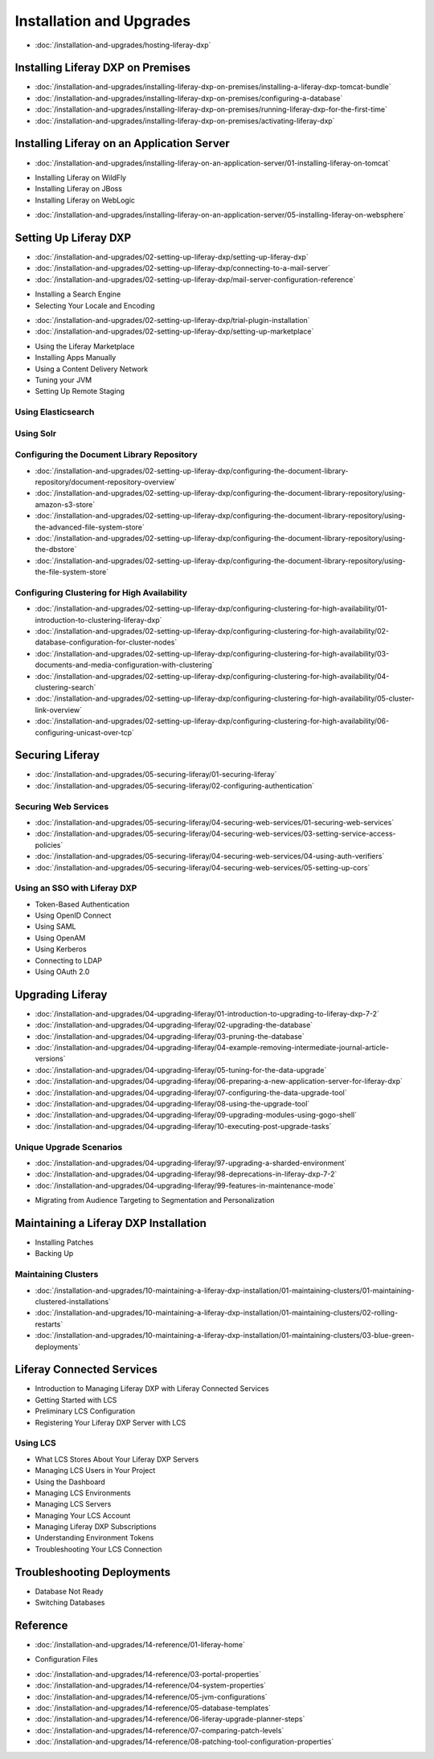 Installation and Upgrades
=========================

-  :doc:`/installation-and-upgrades/hosting-liferay-dxp`

Installing Liferay DXP on Premises
----------------------------------

-  :doc:`/installation-and-upgrades/installing-liferay-dxp-on-premises/installing-a-liferay-dxp-tomcat-bundle`
-  :doc:`/installation-and-upgrades/installing-liferay-dxp-on-premises/configuring-a-database`
-  :doc:`/installation-and-upgrades/installing-liferay-dxp-on-premises/running-liferay-dxp-for-the-first-time`
-  :doc:`/installation-and-upgrades/installing-liferay-dxp-on-premises/activating-liferay-dxp`

Installing Liferay on an Application Server
-------------------------------------------

-  :doc:`/installation-and-upgrades/installing-liferay-on-an-application-server/01-installing-liferay-on-tomcat`
* Installing Liferay on WildFly
* Installing Liferay on JBoss
* Installing Liferay on WebLogic
-  :doc:`/installation-and-upgrades/installing-liferay-on-an-application-server/05-installing-liferay-on-websphere`

Setting Up Liferay DXP
----------------------

-  :doc:`/installation-and-upgrades/02-setting-up-liferay-dxp/setting-up-liferay-dxp`
-  :doc:`/installation-and-upgrades/02-setting-up-liferay-dxp/connecting-to-a-mail-server`
-  :doc:`/installation-and-upgrades/02-setting-up-liferay-dxp/mail-server-configuration-reference`
* Installing a Search Engine
* Selecting Your Locale and Encoding
-  :doc:`/installation-and-upgrades/02-setting-up-liferay-dxp/trial-plugin-installation`
-  :doc:`/installation-and-upgrades/02-setting-up-liferay-dxp/setting-up-marketplace`
* Using the Liferay Marketplace
* Installing Apps Manually
* Using a Content Delivery Network
* Tuning your JVM
* Setting Up Remote Staging

Using Elasticsearch
~~~~~~~~~~~~~~~~~~~

Using Solr
~~~~~~~~~~

Configuring the Document Library Repository
~~~~~~~~~~~~~~~~~~~~~~~~~~~~~~~~~~~~~~~~~~~

-  :doc:`/installation-and-upgrades/02-setting-up-liferay-dxp/configuring-the-document-library-repository/document-repository-overview`
-  :doc:`/installation-and-upgrades/02-setting-up-liferay-dxp/configuring-the-document-library-repository/using-amazon-s3-store`
-  :doc:`/installation-and-upgrades/02-setting-up-liferay-dxp/configuring-the-document-library-repository/using-the-advanced-file-system-store`
-  :doc:`/installation-and-upgrades/02-setting-up-liferay-dxp/configuring-the-document-library-repository/using-the-dbstore`
-  :doc:`/installation-and-upgrades/02-setting-up-liferay-dxp/configuring-the-document-library-repository/using-the-file-system-store`

Configuring Clustering for High Availability
~~~~~~~~~~~~~~~~~~~~~~~~~~~~~~~~~~~~~~~~~~~~

-  :doc:`/installation-and-upgrades/02-setting-up-liferay-dxp/configuring-clustering-for-high-availability/01-introduction-to-clustering-liferay-dxp`
-  :doc:`/installation-and-upgrades/02-setting-up-liferay-dxp/configuring-clustering-for-high-availability/02-database-configuration-for-cluster-nodes`
-  :doc:`/installation-and-upgrades/02-setting-up-liferay-dxp/configuring-clustering-for-high-availability/03-documents-and-media-configuration-with-clustering`
-  :doc:`/installation-and-upgrades/02-setting-up-liferay-dxp/configuring-clustering-for-high-availability/04-clustering-search`
-  :doc:`/installation-and-upgrades/02-setting-up-liferay-dxp/configuring-clustering-for-high-availability/05-cluster-link-overview`
-  :doc:`/installation-and-upgrades/02-setting-up-liferay-dxp/configuring-clustering-for-high-availability/06-configuring-unicast-over-tcp`

Securing Liferay
----------------

-  :doc:`/installation-and-upgrades/05-securing-liferay/01-securing-liferay`
-  :doc:`/installation-and-upgrades/05-securing-liferay/02-configuring-authentication`

Securing Web Services
~~~~~~~~~~~~~~~~~~~~~

-  :doc:`/installation-and-upgrades/05-securing-liferay/04-securing-web-services/01-securing-web-services`
-  :doc:`/installation-and-upgrades/05-securing-liferay/04-securing-web-services/03-setting-service-access-policies`
-  :doc:`/installation-and-upgrades/05-securing-liferay/04-securing-web-services/04-using-auth-verifiers`
-  :doc:`/installation-and-upgrades/05-securing-liferay/04-securing-web-services/05-setting-up-cors`

Using an SSO with Liferay DXP
~~~~~~~~~~~~~~~~~~~~~~~~~~~~~

* Token-Based Authentication
* Using OpenID Connect
* Using SAML
* Using OpenAM
* Using Kerberos
* Connecting to LDAP
* Using OAuth 2.0

Upgrading Liferay
-----------------

-  :doc:`/installation-and-upgrades/04-upgrading-liferay/01-introduction-to-upgrading-to-liferay-dxp-7-2`
-  :doc:`/installation-and-upgrades/04-upgrading-liferay/02-upgrading-the-database`
-  :doc:`/installation-and-upgrades/04-upgrading-liferay/03-pruning-the-database`
-  :doc:`/installation-and-upgrades/04-upgrading-liferay/04-example-removing-intermediate-journal-article-versions`
-  :doc:`/installation-and-upgrades/04-upgrading-liferay/05-tuning-for-the-data-upgrade`
-  :doc:`/installation-and-upgrades/04-upgrading-liferay/06-preparing-a-new-application-server-for-liferay-dxp`
-  :doc:`/installation-and-upgrades/04-upgrading-liferay/07-configuring-the-data-upgrade-tool`
-  :doc:`/installation-and-upgrades/04-upgrading-liferay/08-using-the-upgrade-tool`
-  :doc:`/installation-and-upgrades/04-upgrading-liferay/09-upgrading-modules-using-gogo-shell`
-  :doc:`/installation-and-upgrades/04-upgrading-liferay/10-executing-post-upgrade-tasks`

Unique Upgrade Scenarios
~~~~~~~~~~~~~~~~~~~~~~~~

-  :doc:`/installation-and-upgrades/04-upgrading-liferay/97-upgrading-a-sharded-environment`
-  :doc:`/installation-and-upgrades/04-upgrading-liferay/98-deprecations-in-liferay-dxp-7-2`
-  :doc:`/installation-and-upgrades/04-upgrading-liferay/99-features-in-maintenance-mode`
* Migrating from Audience Targeting to Segmentation and Personalization

Maintaining a Liferay DXP Installation
--------------------------------------

* Installing Patches
* Backing Up

Maintaining Clusters
~~~~~~~~~~~~~~~~~~~~

-  :doc:`/installation-and-upgrades/10-maintaining-a-liferay-dxp-installation/01-maintaining-clusters/01-maintaining-clustered-installations`
-  :doc:`/installation-and-upgrades/10-maintaining-a-liferay-dxp-installation/01-maintaining-clusters/02-rolling-restarts`
-  :doc:`/installation-and-upgrades/10-maintaining-a-liferay-dxp-installation/01-maintaining-clusters/03-blue-green-deployments`

Liferay Connected Services
--------------------------

* Introduction to Managing Liferay DXP with Liferay Connected Services
* Getting Started with LCS
* Preliminary LCS Configuration
* Registering Your Liferay DXP Server with LCS

Using LCS
~~~~~~~~~

* What LCS Stores About Your Liferay DXP Servers
* Managing LCS Users in Your Project
* Using the Dashboard
* Managing LCS Environments
* Managing LCS Servers
* Managing Your LCS Account
* Managing Liferay DXP Subscriptions
* Understanding Environment Tokens
* Troubleshooting Your LCS Connection

Troubleshooting Deployments
---------------------------

* Database Not Ready
* Switching Databases

Reference
---------

-  :doc:`/installation-and-upgrades/14-reference/01-liferay-home`
* Configuration Files
-  :doc:`/installation-and-upgrades/14-reference/03-portal-properties`
-  :doc:`/installation-and-upgrades/14-reference/04-system-properties`
-  :doc:`/installation-and-upgrades/14-reference/05-jvm-configurations`
-  :doc:`/installation-and-upgrades/14-reference/05-database-templates`
-  :doc:`/installation-and-upgrades/14-reference/06-liferay-upgrade-planner-steps`
-  :doc:`/installation-and-upgrades/14-reference/07-comparing-patch-levels`
-  :doc:`/installation-and-upgrades/14-reference/08-patching-tool-configuration-properties`
